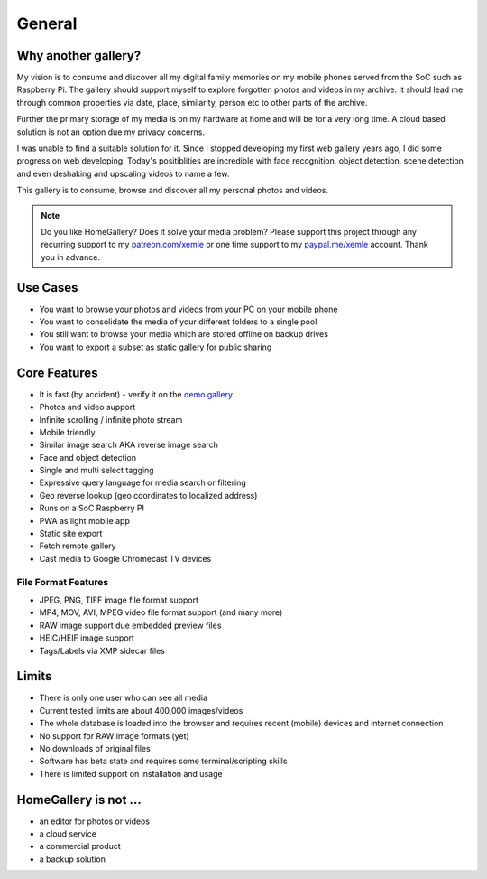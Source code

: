 General
=======

Why another gallery?
--------------------

My vision is to consume and discover all my digital family memories on my mobile phones served from the SoC such as Raspberry Pi.
The gallery should support myself to explore forgotten photos and videos in my archive. It should lead me through
common properties via date, place, similarity, person etc to other parts of the archive.

Further the primary storage of my media is on my hardware at home and will be for a very long time. A cloud based solution
is not an option due my privacy concerns.

I was unable to find a suitable solution for it. Since I stopped developing my first web gallery years ago, I did some progress on
web developing. Today's positiblities are incredible with face recognition, object detection, scene detection and even deshaking and upscaling
videos to name a few.

This gallery is to consume, browse and discover all my personal photos and videos.

.. note::
    Do you like HomeGallery? Does it solve your media problem?
    Please support this project through any recurring support to my
    `patreon.com/xemle <https://www.patreon.com/xemle>`_ or one time support to my
    `paypal.me/xemle <https://paypal.me/xemle>`_ account. Thank you in advance.

Use Cases
---------

* You want to browse your photos and videos from your PC on your mobile phone
* You want to consolidate the media of your different folders to a single pool
* You still want to browse your media which are stored offline on backup drives
* You want to export a subset as static gallery for public sharing

Core Features
-------------

* It is fast (by accident) - verify it on the `demo gallery <https://demo.home-gallery.org>`_
* Photos and video support
* Infinite scrolling / infinite photo stream
* Mobile friendly
* Similar image search AKA reverse image search
* Face and object detection
* Single and multi select tagging
* Expressive query language for media search or filtering
* Geo reverse lookup (geo coordinates to localized address)
* Runs on a SoC Raspberry PI
* PWA as light mobile app
* Static site export
* Fetch remote gallery
* Cast media to Google Chromecast TV devices

File Format Features
^^^^^^^^^^^^^^^^^^^^

* JPEG, PNG, TIFF image file format support
* MP4, MOV, AVI, MPEG video file format support (and many more)
* RAW image support due embedded preview files
* HEIC/HEIF image support
* Tags/Labels via XMP sidecar files

Limits
------

* There is only one user who can see all media
* Current tested limits are about 400,000 images/videos
* The whole database is loaded into the browser and requires recent (mobile) devices and internet connection
* No support for RAW image formats (yet)
* No downloads of original files
* Software has beta state and requires some terminal/scripting skills
* There is limited support on installation and usage

HomeGallery is not ...
----------------------

* an editor for photos or videos
* a cloud service
* a commercial product
* a backup solution
